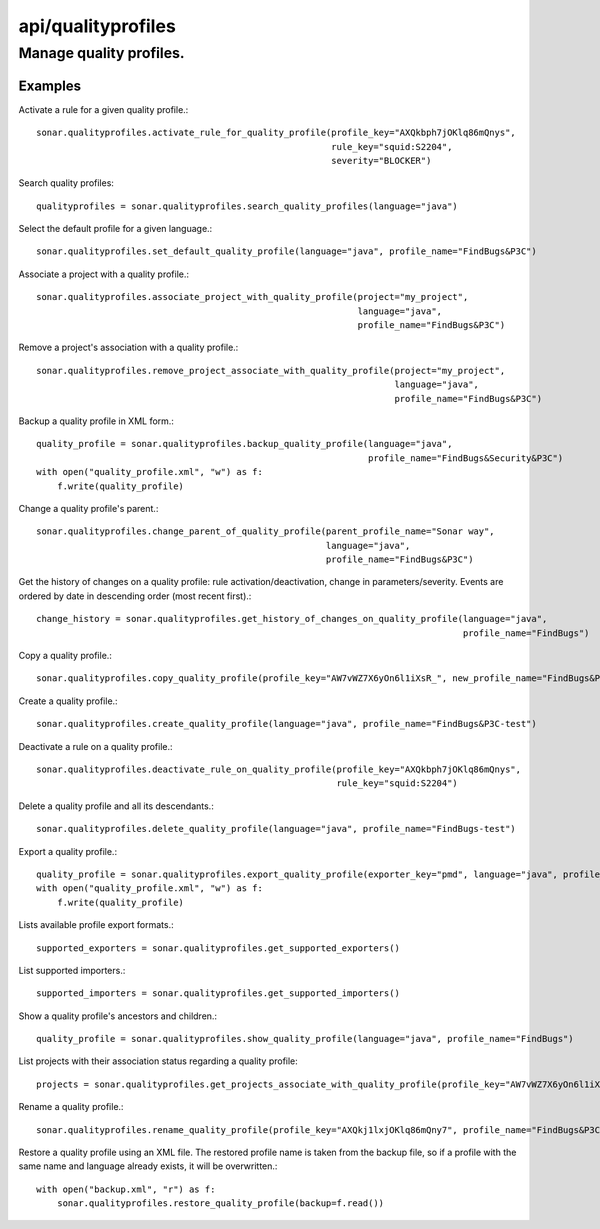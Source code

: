 ===================
api/qualityprofiles
===================

Manage quality profiles.
________________________

Examples
--------

Activate a rule for a given quality profile.::

    sonar.qualityprofiles.activate_rule_for_quality_profile(profile_key="AXQkbph7jOKlq86mQnys",
                                                            rule_key="squid:S2204",
                                                            severity="BLOCKER")

Search quality profiles::

    qualityprofiles = sonar.qualityprofiles.search_quality_profiles(language="java")

Select the default profile for a given language.::

    sonar.qualityprofiles.set_default_quality_profile(language="java", profile_name="FindBugs&P3C")

Associate a project with a quality profile.::

    sonar.qualityprofiles.associate_project_with_quality_profile(project="my_project",
                                                                 language="java",
                                                                 profile_name="FindBugs&P3C")

Remove a project's association with a quality profile.::

    sonar.qualityprofiles.remove_project_associate_with_quality_profile(project="my_project",
                                                                        language="java",
                                                                        profile_name="FindBugs&P3C")

Backup a quality profile in XML form.::

    quality_profile = sonar.qualityprofiles.backup_quality_profile(language="java",
                                                                   profile_name="FindBugs&Security&P3C")
    with open("quality_profile.xml", "w") as f:
        f.write(quality_profile)

Change a quality profile's parent.::

    sonar.qualityprofiles.change_parent_of_quality_profile(parent_profile_name="Sonar way",
                                                           language="java",
                                                           profile_name="FindBugs&P3C")


Get the history of changes on a quality profile: rule activation/deactivation, change in parameters/severity. Events are ordered by date in descending order (most recent first).::

    change_history = sonar.qualityprofiles.get_history_of_changes_on_quality_profile(language="java",
                                                                                     profile_name="FindBugs")

Copy a quality profile.::

    sonar.qualityprofiles.copy_quality_profile(profile_key="AW7vWZ7X6yOn6l1iXsR_", new_profile_name="FindBugs&P3C-test")

Create a quality profile.::

    sonar.qualityprofiles.create_quality_profile(language="java", profile_name="FindBugs&P3C-test")

Deactivate a rule on a quality profile.::

    sonar.qualityprofiles.deactivate_rule_on_quality_profile(profile_key="AXQkbph7jOKlq86mQnys",
                                                             rule_key="squid:S2204")

Delete a quality profile and all its descendants.::

    sonar.qualityprofiles.delete_quality_profile(language="java", profile_name="FindBugs-test")

Export a quality profile.::

    quality_profile = sonar.qualityprofiles.export_quality_profile(exporter_key="pmd", language="java", profile_name="FindBugs&P3C")
    with open("quality_profile.xml", "w") as f:
        f.write(quality_profile)

Lists available profile export formats.::

    supported_exporters = sonar.qualityprofiles.get_supported_exporters()

List supported importers.::

    supported_importers = sonar.qualityprofiles.get_supported_importers()

Show a quality profile's ancestors and children.::

    quality_profile = sonar.qualityprofiles.show_quality_profile(language="java", profile_name="FindBugs")

List projects with their association status regarding a quality profile::

    projects = sonar.qualityprofiles.get_projects_associate_with_quality_profile(profile_key="AW7vWZ7X6yOn6l1iXsR_")

Rename a quality profile.::

    sonar.qualityprofiles.rename_quality_profile(profile_key="AXQkj1lxjOKlq86mQny7", profile_name="FindBugs&P3C-test")

Restore a quality profile using an XML file. The restored profile name is taken from the backup file, so if a profile with the same name and language already exists, it will be overwritten.::

    with open("backup.xml", "r") as f:
        sonar.qualityprofiles.restore_quality_profile(backup=f.read())

